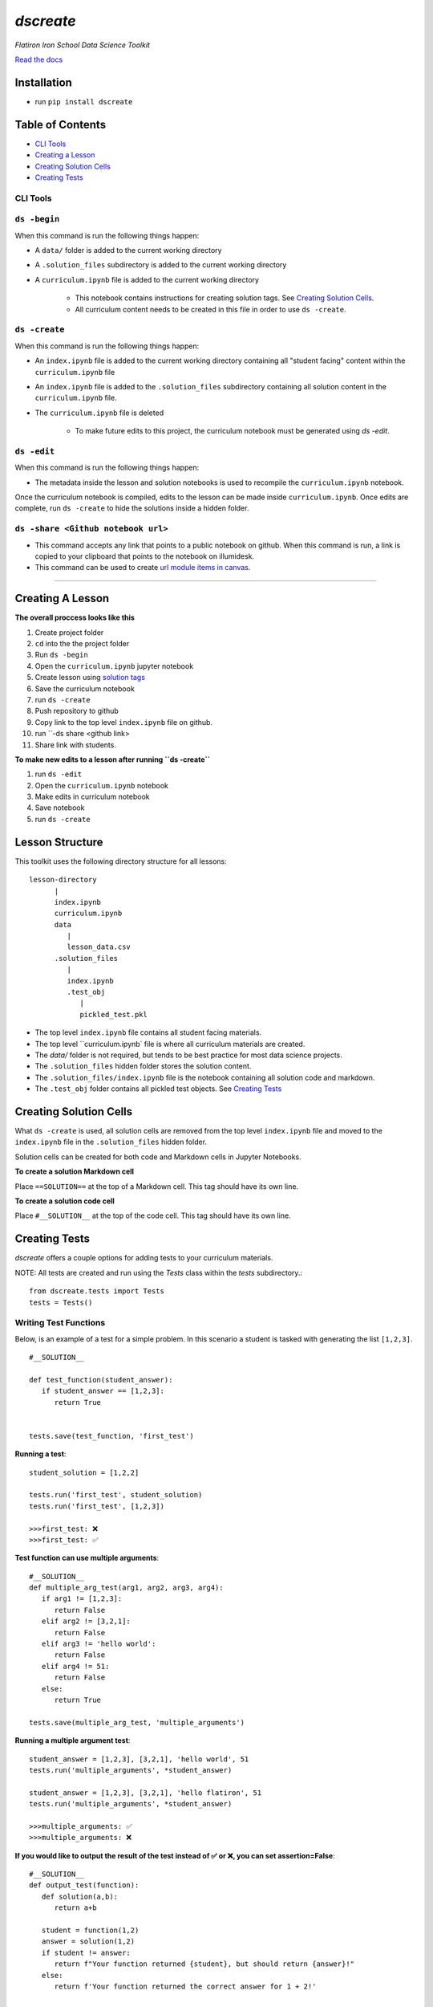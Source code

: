 .. dscreate documentation master file, created by
   sphinx-quickstart on Wed Apr 28 17:16:41 2021.
   You can adapt this file completely to your liking, but it should at least
   contain the root `toctree` directive.

====================================
`dscreate`
====================================

*Flatiron Iron School Data Science Toolkit*

`Read the docs <https://dscreate.readthedocs.io/>`_


Installation
============
* run ``pip install dscreate``

Table of Contents
==================

* `CLI Tools <#cli-tools>`_
* `Creating a Lesson <#creating-a-lesson>`_
* `Creating Solution Cells <#creating-solution-cells>`_
* `Creating Tests <#creating-tests>`_

.. _cli-tools:

-------------
CLI Tools
-------------

-------------
``ds -begin``
-------------
When this command is run the following things happen:

* A ``data/`` folder is added to the current working directory
* A ``.solution_files`` subdirectory is added to the current working directory
* A ``curriculum.ipynb`` file is added to the current working directory
  
   * This notebook contains instructions for creating solution tags. See `Creating Solution Cells <#creating-solution-cells>`_.
   * All curriculum content needs to be created in this file in order to use ``ds -create``.


-------------
``ds -create``
-------------
When this command is run the following things happen:

- An ``index.ipynb`` file is added to the current working directory containing all "student facing" content within the ``curriculum.ipynb`` file
- An ``index.ipynb`` file is added to the ``.solution_files`` subdirectory containing all solution content in the ``curriculum.ipynb`` file.
- The ``curriculum.ipynb`` file is deleted
  
   - To make future edits to this project, the curriculum notebook must be generated using `ds -edit`.


-------------
``ds -edit``
-------------
When this command is run the following things happen:

* The metadata inside the lesson and solution notebooks is used to recompile the ``curriculum.ipynb`` notebook.

Once the curriculum notebook is compiled, edits to the lesson can be made inside ``curriculum.ipynb``.
Once edits are complete, run ``ds -create`` to hide the solutions inside a hidden folder.


-------------
``ds -share <Github notebook url>``
-------------

* This command accepts any link that points to a public notebook on github. When this command is run, a link is copied to your clipboard that points to the notebook on illumidesk.
* This command can be used to create `url module items in canvas <https://community.canvaslms.com/t5/Instructor-Guide/How-do-I-add-an-external-URL-as-a-module-item/ta-p/967>`_.

-------------------------------------------------------

.. _creating-a-lesson:

Creating A Lesson
==================

**The overall proccess looks like this**

1. Create project folder
2. ``cd`` into the the project folder
3. Run ``ds -begin``
4. Open the ``curriculum.ipynb`` jupyter notebook
5. Create lesson using `solution tags <#creating-solution-cells>`_ 
6. Save the curriculum notebook
7. run ``ds -create``
8. Push repository to github
9. Copy link to the top level ``index.ipynb`` file on github.
10. run ``-ds share <github link>
11. Share link with students. 

**To make new edits to a lesson after running ``ds -create``**

1. run ``ds -edit``
2. Open the ``curriculum.ipynb`` notebook
3. Make edits in curriculum notebook
4. Save notebook
5. run ``ds -create``

Lesson Structure
==================

This toolkit uses the following directory structure for all lessons::

   lesson-directory 
         |
         index.ipynb
         curriculum.ipynb
         data
            |
            lesson_data.csv
         .solution_files
            |
            index.ipynb
            .test_obj
               |
               pickled_test.pkl 

* The top level ``index.ipynb`` file contains all student facing materials.
* The top level ``curriculum.ipynb` file is where all curriculum materials are created.
* The `data/` folder is not required, but tends to be best practice for most data science projects.
* The ``.solution_files`` hidden folder stores the solution content.
* The ``.solution_files/index.ipynb`` file is the notebook containing all solution code and markdown.
* The ``.test_obj`` folder contains all pickled test objects. See `Creating Tests <#creating-tests>`_


Creating Solution Cells
=======================

What ``ds -create`` is used, all solution cells are removed from the top level ``index.ipynb`` file 
and moved to the ``index.ipynb`` file in the ``.solution_files`` hidden folder. 

Solution cells can be created for both code and Markdown cells in Jupyter Notebooks.

**To create a solution Markdown cell**

Place ``==SOLUTION==`` at the top of a Markdown cell. This tag should have its own line.

**To create a solution code cell**

Place ``#__SOLUTION__`` at the top of the code cell. This tag should have its own line.

.. _test-code:

Creating Tests
==============

`dscreate` offers a couple options for adding tests to your curriculum materials.

NOTE: All tests are created and run using the `Tests` class within the `tests` subdirectory.::

         from dscreate.tests import Tests
         tests = Tests()

------------------------         
Writing Test Functions
------------------------

Below, is an example of a test for a simple problem. In this scenario a student is
tasked with generating the list ``[1,2,3]``. 

::

         #__SOLUTION__

         def test_function(student_answer):
            if student_answer == [1,2,3]:
               return True


         tests.save(test_function, 'first_test')

**Running a test**::

         student_solution = [1,2,2]

         tests.run('first_test', student_solution)
         tests.run('first_test', [1,2,3])

         >>>first_test: ❌
         >>>first_test: ✅

**Test function can use multiple arguments**::

         #__SOLUTION__
         def multiple_arg_test(arg1, arg2, arg3, arg4):
            if arg1 != [1,2,3]:
               return False
            elif arg2 != [3,2,1]:
               return False
            elif arg3 != 'hello world':
               return False
            elif arg4 != 51:
               return False
            else:
               return True
            
         tests.save(multiple_arg_test, 'multiple_arguments')

**Running a multiple argument test**::

         student_answer = [1,2,3], [3,2,1], 'hello world', 51
         tests.run('multiple_arguments', *student_answer)

         student_answer = [1,2,3], [3,2,1], 'hello flatiron', 51
         tests.run('multiple_arguments', *student_answer)

         >>>multiple_arguments: ✅
         >>>multiple_arguments: ❌

**If you would like to output the result of the test instead of ✅ or ❌, you can set assertion=False**::

         #__SOLUTION__
         def output_test(function):
            def solution(a,b):
               return a+b
            
            student = function(1,2)
            answer = solution(1,2)
            if student != answer:
               return f"Your function returned {student}, but should return {answer}!"
            else:
               return f'Your function returned the correct answer for 1 + 2!'
            

         tests.save(output_test, 'output_test', assertion=False)
   
**Running a test that returns the output of the test function**::

      def student_answer_wrong(a,b):
         return a-b

      def student_answer_correct(a,b):
         return a+b

      tests.run('output_test', student_answer_wrong)
      tests.run('output_test', student_answer_correct)

      >>>output_test: Your function returned -1, but should return 3!
      >>>output_test: Your function returned the correct answer for 1 + 2!

---------------------       
Writing A Test Class
---------------------

If you have multiple tests you'd like to run, the easiest solution would be create a class like below

* *All test methods must begin with the word `test`*
* If you would like to return the output of a test, set the argument `output=True` for the test method.

**Below is an example of a test class for the following student task:**

   "In the cell below, create a class that has an attribute called "attribute" and a method called "method". 
   The method should return the number 5."



::

         #__SOLUTION__
         class ExampleTest:
            
            def __init__(self, student_answer):
               self.student_answer = student_answer()
               
            def test_for_attribute(self):
               if hasattr(self.student_answer, 'attribute'):
                     return True
               
            def test_method_output(self, output=True):
               try:
                     result = self.student_answer.method()
                     if result == 5:
                        return 'Your method correctly returned 5!'
                     else:
                        return f'Your method returned {result} when it should have returned 5!'
               except:
                     return 'Your method threw an error.'
                     
                     
         tests.save(ExampleTest, 'Class_Example')


**Running the test class**::

         class StudentSolutionCorrect:
            
            def __init__(self):
               self.attribute = True
               
            def method(self):
               return 5
            
         tests.run('Class_Example', StudentSolutionCorrect)

         >>>test_for_attribute: ✅
         >>>test_method_output: Your method correctly returned 5!

::

         class StudentSolutionWrong:
            
            def method(self):
               return 3

         tests.run('Class_Example', StudentSolutionWrong)

         >>>test_for_attribute: ❌
         >>>test_method_output: Your method returned 3 when it should have returned 5!
